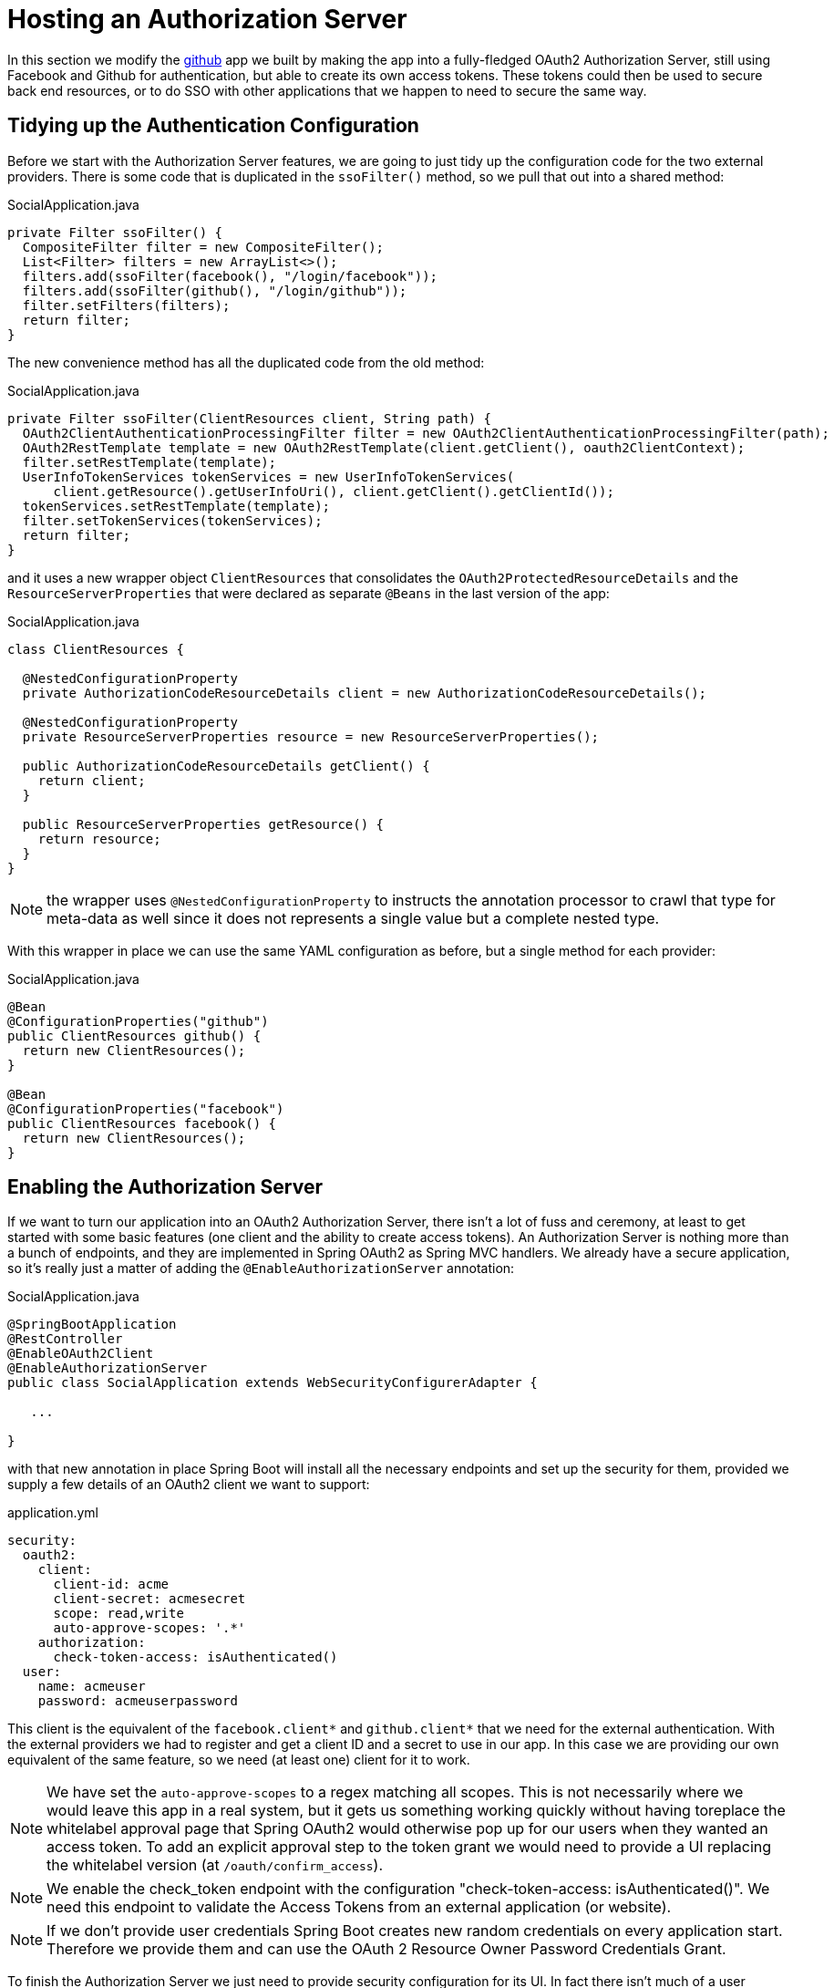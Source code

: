 :star: {asterisk}
:all: {asterisk}{asterisk}

[[_social_login_authserver]]
= Hosting an Authorization Server

In this section we modify the <<_social_login_github,github>> app we built by making the app into a fully-fledged OAuth2 Authorization Server, still using Facebook and Github for authentication, but able to create its own access tokens. These tokens could then be used to secure back end resources, or to do SSO with other applications that we happen to need to secure the same way.

== Tidying up the Authentication Configuration

Before we start with the Authorization Server features, we are going
to just tidy up the configuration code for the two external
providers. There is some code that is duplicated in the `ssoFilter()`
method, so we pull that out into a shared method:

.SocialApplication.java
[source,java]
----
private Filter ssoFilter() {
  CompositeFilter filter = new CompositeFilter();
  List<Filter> filters = new ArrayList<>();
  filters.add(ssoFilter(facebook(), "/login/facebook"));
  filters.add(ssoFilter(github(), "/login/github"));
  filter.setFilters(filters);
  return filter;
}
----

The new convenience method has all the duplicated code from the old
method:

.SocialApplication.java
[source,java]
----
private Filter ssoFilter(ClientResources client, String path) {
  OAuth2ClientAuthenticationProcessingFilter filter = new OAuth2ClientAuthenticationProcessingFilter(path);
  OAuth2RestTemplate template = new OAuth2RestTemplate(client.getClient(), oauth2ClientContext);
  filter.setRestTemplate(template);
  UserInfoTokenServices tokenServices = new UserInfoTokenServices(
      client.getResource().getUserInfoUri(), client.getClient().getClientId());
  tokenServices.setRestTemplate(template);
  filter.setTokenServices(tokenServices);
  return filter;
}
----

and it uses a new wrapper object `ClientResources` that consolidates
the `OAuth2ProtectedResourceDetails` and the
`ResourceServerProperties` that were declared as separate `@Beans` in the last version of the app:

.SocialApplication.java
[source,java]
----
class ClientResources {

  @NestedConfigurationProperty
  private AuthorizationCodeResourceDetails client = new AuthorizationCodeResourceDetails();

  @NestedConfigurationProperty
  private ResourceServerProperties resource = new ResourceServerProperties();

  public AuthorizationCodeResourceDetails getClient() {
    return client;
  }

  public ResourceServerProperties getResource() {
    return resource;
  }
}
----

NOTE: the wrapper uses `@NestedConfigurationProperty` to instructs the annotation
processor to crawl that type for meta-data as well since it does not represents
a single value but a complete nested type.

With this wrapper in place we can use the same YAML configuration as
before, but a single method for each provider:

.SocialApplication.java
[source,java]
----
@Bean
@ConfigurationProperties("github")
public ClientResources github() {
  return new ClientResources();
}

@Bean
@ConfigurationProperties("facebook")
public ClientResources facebook() {
  return new ClientResources();
}
----

== Enabling the Authorization Server

If we want to turn our application into an OAuth2 Authorization
Server, there isn't a lot of fuss and ceremony, at least to get
started with some basic features (one client and the ability to create
access tokens). An Authorization Server is nothing more than a bunch
of endpoints, and they are implemented in Spring OAuth2 as Spring MVC
handlers. We already have a secure application, so it's really just a
matter of adding the `@EnableAuthorizationServer` annotation:

.SocialApplication.java
[source,java]
----
@SpringBootApplication
@RestController
@EnableOAuth2Client
@EnableAuthorizationServer
public class SocialApplication extends WebSecurityConfigurerAdapter {

   ...

}
----

with that new annotation in place Spring Boot will install all the
necessary endpoints and set up the security for them, provided we
supply a few details of an OAuth2 client we want to support:

.application.yml
[source,yaml]
----
security:
  oauth2:
    client:
      client-id: acme
      client-secret: acmesecret
      scope: read,write
      auto-approve-scopes: '.*'
    authorization:
      check-token-access: isAuthenticated()
  user:
    name: acmeuser
    password: acmeuserpassword
----

This client is the equivalent of the `facebook.client{star}` and
`github.client{star}` that we need for the external
authentication. With the external providers we had to register and get
a client ID and a secret to use in our app. In this case we are
providing our own equivalent of the same feature, so we need (at least
one) client for it to work.

NOTE: We have set the `auto-approve-scopes` to a regex matching all
scopes. This is not necessarily where we would leave this app in a
real system, but it gets us something working quickly without having
toreplace the whitelabel approval page that Spring OAuth2 would
otherwise pop up for our users when they wanted an access token. To
add an explicit approval step to the token grant we would need to
provide a UI replacing the whitelabel version (at
`/oauth/confirm_access`).

NOTE: We enable the check_token endpoint with the configuration
"check-token-access: isAuthenticated()". We need this endpoint to
validate the Access Tokens from an external application (or website).

NOTE: If we don't provide user credentials Spring Boot creates new
random credentials on every application start. Therefore we provide
them and can use the OAuth 2 Resource Owner Password Credentials Grant.

To finish the Authorization Server we just need to provide security
configuration for its UI. In fact there isn't much of a user
interface in this simple app, but we still need to protect the
`/oauth/authorize` endpoint, and make sure that the home page
with the "Login" buttons is visible. That's why we have this
method:

```java
@Override
protected void configure(HttpSecurity http) throws Exception {
  http.antMatcher("/**")                                       // <1>
    .authorizeRequests()
      .antMatchers("/", "/login**", "/webjars/**").permitAll() // <2>
      .anyRequest().authenticated()                            // <3>
    .and().exceptionHandling()
      .authenticationEntryPoint(new LoginUrlAuthenticationEntryPoint("/")) // <4>
    ...
}
```
<1> All requests are protected by default
<2> The home page and login endpoints are explicitly excluded
<3> All other endpoints require an authenticated user
<4> Unauthenticated users are re-directed to the home page

== How to Get an Access Token

Access tokens are now available from our new Authorization Server.
The simplest way to get a token up to now is to grab one as the "acme"
client. You can see this if you run the app and curl it:

```
$ curl acme:acmesecret@localhost:8080/oauth/token -d grant_type=client_credentials
{"access_token":"370592fd-b9f8-452d-816a-4fd5c6b4b8a6","token_type":"bearer","expires_in":43199,"scope":"read write"}
```

Client credentials tokens are useful in some circumstances (like
testing that the token endpoint works), but to take advantage of all
the features of our server we want to be able to create tokens for
users. To get a token on behalf of a user of our app we need to be
able to authenticate the user. If you were watching the logs carefully
when the app started up you would have seen a random password being
logged for the default Spring Boot user (per the
http://docs.spring.io/spring-boot/docs/current-SNAPSHOT/reference/htmlsingle/#boot-features-security[Spring
Boot User Guide]). You can use this password to get a token on behalf of the user with id "user":

```
$ curl acme:acmesecret@localhost:8080/oauth/token -d grant_type=password -d username=user -d password=...
{"access_token":"aa49e025-c4fe-4892-86af-15af2e6b72a2","token_type":"bearer","refresh_token":"97a9f978-7aad-4af7-9329-78ff2ce9962d","expires_in":43199,"scope":"read write"}
```

where "..." should be replaced with the actual password. This is
called a "password" grant, where you exchange a username and password
for an access token.

Password grant is also mainly useful for testing, but can be
appropriate for a native or mobile application, when you have a local
user database to store and validate the credentials. For most apps, or
any app with "social" login, like ours, you need the "authorization
code" grant, and that means you need a browser (or a client that
behaves like a browser) to handle redirects and cookies, and render
the user interfaces from the external providers.

== Creating a Client Application

A client application for our Authorization Server that is itself a web
application is easy to create with Spring Boot. Here's an example:

.ClientApplication.java
[source,java]
----
@EnableAutoConfiguration
@Configuration
@EnableOAuth2Sso
@RestController
public class ClientApplication {

  @RequestMapping("/")
  public String home(Principal user) {
    return "Hello " + user.getName();
  }

  public static void main(String[] args) {
    new SpringApplicationBuilder(ClientApplication.class)
        .properties("spring.config.name=client").run(args);
  }

}
----

NOTE: The `ClientApplication` class MUST NOT be created in the same
package (or a sub-package) of the `SocialApplication` class. Otherwise,
Spring will load some `ClientApplication` auto-configurations while
starting the `SocialApplication` server, resulting in startup errors.

The ingredients of the client are a home page (just prints the user's
name), and an explicit name for a configuration file (via
`spring.config.name=client`). When we run this app it will look for a
configuration file which we provide as follows:

.client.yml
[source,yaml]
----
server:
  port: 9999
  context-path: /client
security:
  oauth2:
    client:
      client-id: acme
      client-secret: acmesecret
      access-token-uri: http://localhost:8080/oauth/token
      user-authorization-uri: http://localhost:8080/oauth/authorize
    resource:
      user-info-uri: http://localhost:8080/me
----

The configuration looks a lot like the values we used in the main app,
but with the "acme" client instead of the Facebook or Github ones. The
app will run on port 9999 to avoid conflicts with the main app. And it
refers to a user info endpoint "/me" which we haven't implemented yet.

Note that the `server.context-path` is set explicitly, so if you run
the app to test it remember the home page is
http://localhost:9999/client.  Clicking on that link should take you
to the auth server and once you you have authenticated with the social
provider of your choice you will be redirected back to the client
app

NOTE: The context path has to be explicit if you are running both the
client and the auth server on localhost, otherwise the cookie paths
clash and the two apps cannot agree on a session identifier.

== Protecting the User Info Endpoint

To use our new Authorization Server for single sign on, just like we
have been using Facebook and Github, it needs to have a `/user`
endpoint that is protected by the access tokens it creates. So far we
have a `/user` endpoint, and it is secured with cookies created when
the user authenticates. To secure it in addition with the access
tokens granted locally we can just re-use the existing endpoint and
make an alias to it on a new path:

.SocialApplication.java
[source,java]
----
@RequestMapping({ "/user", "/me" })
public Map<String, String> user(Principal principal) {
  Map<String, String> map = new LinkedHashMap<>();
  map.put("name", principal.getName());
  return map;
}
----

NOTE: We have converted the `Principal` into a `Map` so as to hide the
parts that we don't want to expose to the browser, and also to unfify
the behaviour of the endpoint between the two external authentication
providers. In principle we could add more detail here, like a
provider-specific unique identifier for instance, or an e-mail address
if it's available.

The "/me" path can now be protected with the access token by declaring
that our app is a Resource Server (as well as an Authorization
Server). We create a new configuration class (as n inner class in the
main app, but it could also be split out into a separate standalone
class):

.SocialApplication.java
[source,java]
----
@Configuration
@EnableResourceServer
protected static class ResourceServerConfiguration
    extends ResourceServerConfigurerAdapter {
  @Override
  public void configure(HttpSecurity http) throws Exception {
    http
      .antMatcher("/me")
      .authorizeRequests().anyRequest().authenticated();
  }
}
----

In addition we need to specify an `@Order` for the main application
security:

.SocialApplication.java
[source,java]
----
@SpringBootApplication
...
@Order(SecurityProperties.ACCESS_OVERRIDE_ORDER)
public class SocialApplication extends WebSecurityConfigurerAdapter {
  ...
}
----

The `@EnableResourceServer` annotation creates a security filter with
`@Order(SecurityProperties.ACCESS_OVERRIDE_ORDER-1)` by default, so by
moving the main application security to
`@Order(SecurityProperties.ACCESS_OVERRIDE_ORDER)` we ensure that the
rule for "/me" takes precedence.

== Testing the OAuth2 Client

To test the new features you can just run both apps and visit
http://localhost:9999/client in your browser. The client app will
redirect to the local Authorization Server, which then gives the user
the usual choice of authentication with Facebook or Github. Once that
is complete control returns to the test client, the local access token
is granted and authentication is complete (you should see a "Hello"
message in your browser). If you are already authenticated with Github
or Facebook you may not even notice the remote authentication.

== OAuth2 Authorization Server Features

Client Credentials Grant is working.

Resource Owner Password Credentials Grant is working.

Refreshing an Access Token is working.

Checking an Access Token is working.

Authorization Code Grant is working.

Log-in with Resource Owner Credentials is also NOT working.
